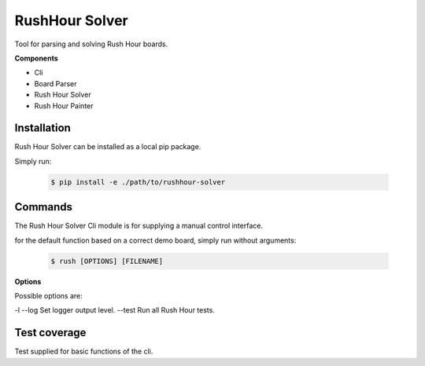 RushHour Solver
***************

Tool for parsing and solving Rush Hour boards.

**Components**

* Cli
* Board Parser
* Rush Hour Solver
* Rush Hour Painter

Installation
============

Rush Hour Solver can be installed as a local pip package.

Simply run:

    .. code-block:: bash

        $ pip install -e ./path/to/rushhour-solver

Commands
========

The Rush Hour Solver Cli module is for supplying a manual control
interface.

for the default function based on a correct demo board,
simply run without arguments:

    .. code-block:: bash

        $ rush [OPTIONS] [FILENAME]

**Options**

Possible options are:

-l --log   Set logger output level.
--test     Run all Rush Hour tests.

Test coverage
=============

Test supplied for basic functions of the cli.


